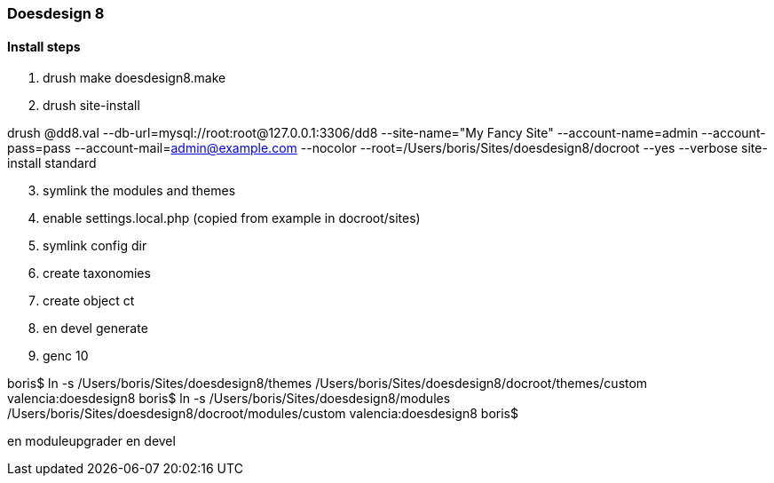 [[doesdesign8-readme]]

=== Doesdesign 8

==== Install steps
. drush make doesdesign8.make
. drush site-install

drush @dd8.val --db-url=mysql://root:root@127.0.0.1:3306/dd8 --site-name="My Fancy Site" --account-name=admin --account-pass=pass --account-mail=admin@example.com --nocolor --root=/Users/boris/Sites/doesdesign8/docroot --yes --verbose site-install standard

[start=3]
. symlink the modules and themes

. enable settings.local.php (copied from example in docroot/sites)

. symlink config dir

. create taxonomies

. create object ct

. en devel generate

. genc 10

boris$ ln -s /Users/boris/Sites/doesdesign8/themes /Users/boris/Sites/doesdesign8/docroot/themes/custom
valencia:doesdesign8 boris$ ln -s /Users/boris/Sites/doesdesign8/modules /Users/boris/Sites/doesdesign8/docroot/modules/custom
valencia:doesdesign8 boris$

en moduleupgrader
en devel